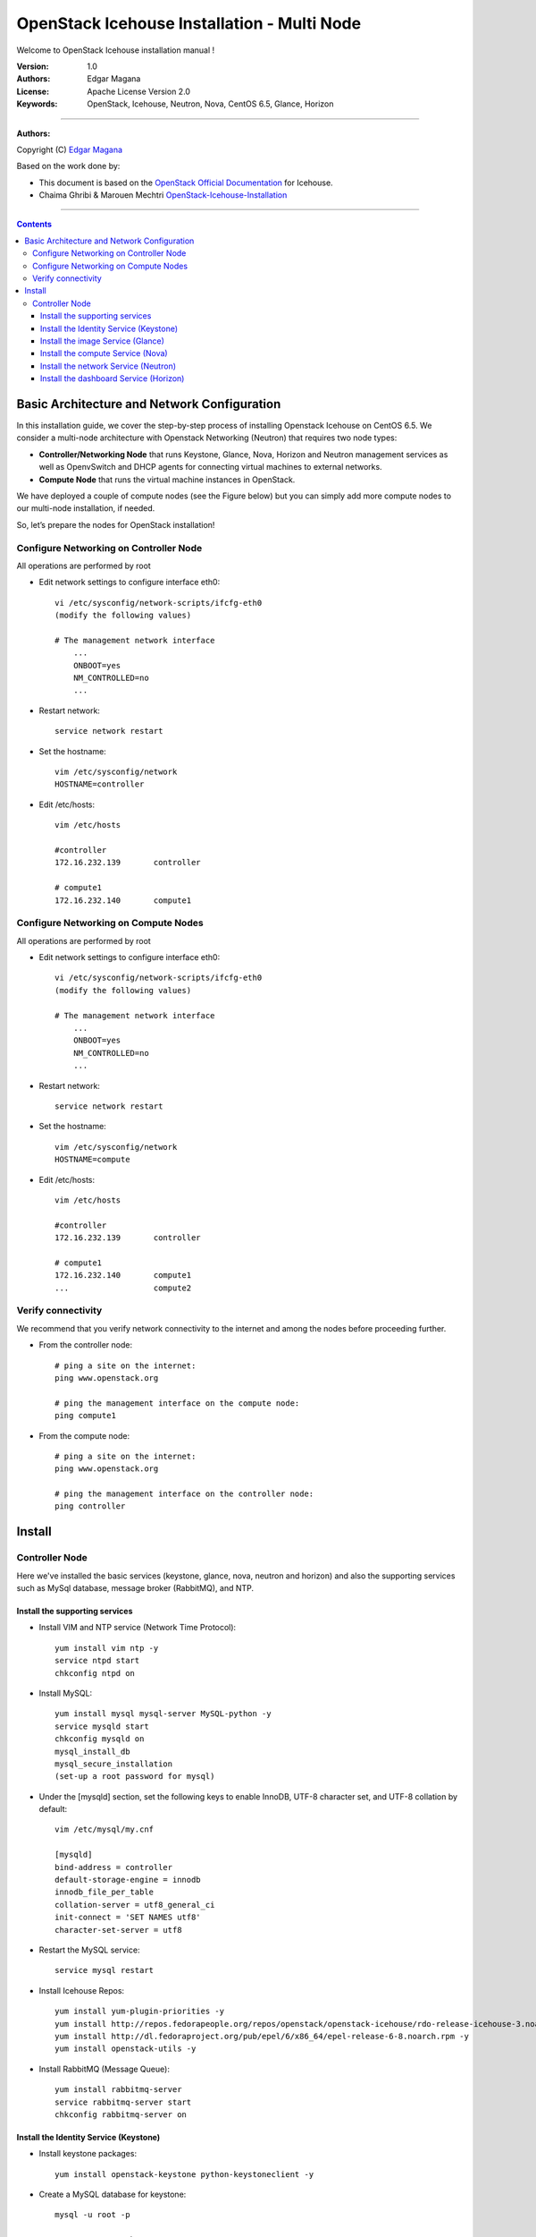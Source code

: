 ####
OpenStack Icehouse Installation - Multi Node
####

Welcome to OpenStack Icehouse installation manual !


:Version: 1.0
:Authors: Edgar Magana
:License: Apache License Version 2.0
:Keywords: OpenStack, Icehouse, Neutron, Nova, CentOS 6.5, Glance, Horizon


===============================

**Authors:**

Copyright (C) `Edgar Magana <https://www.linkedin.com/profile/view?id=21754469&trk=nav_responsive_tab_profile>`_

Based on the work done by:

+ This document is based on the `OpenStack Official Documentation <http://docs.openstack.org/icehouse/install-guide/install/apt/content/index.html>`_ for Icehouse.
+ Chaima Ghribi & Marouen Mechtri `OpenStack-Icehouse-Installation <https://github.com/ChaimaGhribi/OpenStack-Icehouse-Installation>`_


================================

.. contents::
   

Basic Architecture and Network Configuration
============================================

In this installation guide, we cover the step-by-step process of installing Openstack Icehouse on CentOS 6.5.  We consider a multi-node architecture with Openstack Networking (Neutron) that requires two node types:

+ **Controller/Networking Node** that runs Keystone, Glance, Nova, Horizon and Neutron management services as well as OpenvSwitch and DHCP agents for connecting virtual machines to external networks.

+ **Compute Node** that runs the virtual machine instances in OpenStack. 

We have deployed a couple of compute nodes (see the Figure below) but you can simply add more compute nodes to our multi-node installation, if needed.

.. image:: https://github.com/emagana/OpenStack-Icehouse-Install-Guide/blob/master/images/openstack-icehouse-ref-architecture.png

So, let’s prepare the nodes for OpenStack installation!

Configure Networking on Controller Node
---------------------------------------

All operations are performed by root

* Edit network settings to configure interface eth0::

    vi /etc/sysconfig/network-scripts/ifcfg-eth0
    (modify the following values)

    # The management network interface
        ...
        ONBOOT=yes
        NM_CONTROLLED=no
        ...

* Restart network::

    service network restart


* Set the hostname::

    vim /etc/sysconfig/network
    HOSTNAME=controller


* Edit /etc/hosts::

    vim /etc/hosts

    #controller
    172.16.232.139       controller

    # compute1
    172.16.232.140       compute1


Configure Networking on Compute Nodes
---------------------------------------

All operations are performed by root

* Edit network settings to configure interface eth0::

    vi /etc/sysconfig/network-scripts/ifcfg-eth0
    (modify the following values)

    # The management network interface
        ...
        ONBOOT=yes
        NM_CONTROLLED=no
        ...

* Restart network::

    service network restart


* Set the hostname::

    vim /etc/sysconfig/network
    HOSTNAME=compute


* Edit /etc/hosts::

    vim /etc/hosts

    #controller
    172.16.232.139       controller

    # compute1
    172.16.232.140       compute1
    ...                  compute2


Verify connectivity
-------------------

We recommend that you verify network connectivity to the internet and among the nodes before proceeding further.

    
* From the controller node::

    # ping a site on the internet:
    ping www.openstack.org

    # ping the management interface on the compute node:
    ping compute1

* From the compute node::

    # ping a site on the internet:
    ping www.openstack.org

    # ping the management interface on the controller node:
    ping controller

    
Install 
=======


Controller Node
---------------

Here we've installed the basic services (keystone, glance, nova, neutron and horizon) and also the supporting services
such as MySql database, message broker (RabbitMQ), and NTP. 

	
Install the supporting services
^^^^^^^^^^^^^^^^^^^^^^^^^^^^^^^

* Install VIM and NTP service (Network Time Protocol)::

    yum install vim ntp -y
    service ntpd start
    chkconfig ntpd on


* Install MySQL::

    yum install mysql mysql-server MySQL-python -y
    service mysqld start
    chkconfig mysqld on
    mysql_install_db
    mysql_secure_installation
    (set-up a root password for mysql)


* Under the [mysqld] section, set the following keys to enable InnoDB, UTF-8 character set, and UTF-8 collation by default::

    vim /etc/mysql/my.cnf

    [mysqld]
    bind-address = controller
    default-storage-engine = innodb
    innodb_file_per_table
    collation-server = utf8_general_ci
    init-connect = 'SET NAMES utf8'
    character-set-server = utf8

* Restart the MySQL service::

    service mysql restart


* Install Icehouse Repos::

    yum install yum-plugin-priorities -y
    yum install http://repos.fedorapeople.org/repos/openstack/openstack-icehouse/rdo-release-icehouse-3.noarch.rpm -y
    yum install http://dl.fedoraproject.org/pub/epel/6/x86_64/epel-release-6-8.noarch.rpm -y
    yum install openstack-utils -y

* Install RabbitMQ (Message Queue)::

    yum install rabbitmq-server
    service rabbitmq-server start
    chkconfig rabbitmq-server on



Install the Identity Service (Keystone)
^^^^^^^^^^^^^^^^^^^^^^^^^^^^^^^^^^^^^^^
* Install keystone packages::

    yum install openstack-keystone python-keystoneclient -y

* Create a MySQL database for keystone::

    mysql -u root -p

    CREATE DATABASE keystone;
    GRANT ALL PRIVILEGES ON keystone.* TO 'keystone'@'localhost' IDENTIFIED BY 'password';
    GRANT ALL PRIVILEGES ON keystone.* TO 'keystone'@'%' IDENTIFIED BY 'password';

    exit;

* Edit /etc/keystone/keystone.conf::

     vim /etc/keystone/keystone.conf
  
    [database]
    connection = mysql://keystone:password@controller/keystone
    
    [DEFAULT]
    admin_token=ADMIN
    log_dir=/var/log/keystone
  

* Restart the identity service then synchronize the database::

    service openstack-keystone start
    chkconfig openstack-keystone on
    keystone-manage db_sync

* Check synchronization::
        
    mysql -ukeystone -ppassword
    use keystone;
    show TABLES;


* Define users, tenants, and roles::

    export OS_SERVICE_TOKEN=ADMIN
    export OS_SERVICE_ENDPOINT=http://controller:35357/v2.0
    
    #Create an administrative user
    keystone user-create --name=admin --pass=admin_pass --email=admin@domain.com
    keystone role-create --name=admin
    keystone tenant-create --name=admin --description="Admin Tenant"
    keystone user-role-add --user=admin --tenant=admin --role=admin
    keystone user-role-add --user=admin --role=_member_ --tenant=admin
    
    #Create a normal user
    keystone user-create --name=demo --pass=demo_pass --email=demo@domain.com
    keystone tenant-create --name=demo --description="Demo Tenant"
    keystone user-role-add --user=demo --role=_member_ --tenant=demo
    
    #Create a service tenant
    keystone tenant-create --name=service --description="Service Tenant"


* Define services and API endpoints::
    
    keystone service-create --name=keystone --type=identity --description="OpenStack Identity"
    
    keystone endpoint-create \
    --service-id=$(keystone service-list | awk '/ identity / {print $2}') \
    --publicurl=http://controller:5000/v2.0 \
    --internalurl=http://controller:5000/v2.0 \
    --adminurl=http://controller:35357/v2.0


* Create a simple credential file::

    vi admin_creds
    # Paste the following:
    export OS_USERNAME=admin
    export OS_PASSWORD=admin_pass
    export OS_TENANT_NAME=admin
    export OS_AUTH_URL=http://controller:35357/v2.0

* Create the signing keys and certificates and restrict access to the generated data::

    keystone-manage pki_setup --keystone-user keystone --keystone-group keystone
    chown -R keystone:keystone /etc/keystone/ssl
    chmod -R o-rwx /etc/keystone/ssl
        
* Test Keystone::
    
    #clear the values in the OS_SERVICE_TOKEN and OS_SERVICE_ENDPOINT environment variables        
     unset OS_SERVICE_TOKEN OS_SERVICE_ENDPOINT

    # Load credential admin file
    source admin_creds

    keystone user-list
    keystone user-role-list --user admin --tenant admin


Install the image Service (Glance)
^^^^^^^^^^^^^^^^^^^^^^^^^^^^^^^^^^

* Install Glance packages::

    yum install openstack-glance python-glanceclient -y


* Create a MySQL database for Glance::

    mysql -u root -p

    CREATE DATABASE glance;
    GRANT ALL PRIVILEGES ON glance.* TO 'glance'@'localhost' IDENTIFIED BY 'password';
    GRANT ALL PRIVILEGES ON glance.* TO 'glance'@'%' IDENTIFIED BY 'password';

    exit;

* Configure service user and role::

    keystone user-create --name=glance --pass=service_pass --email=glance@domain.com
    keystone user-role-add --user=glance --tenant=service --role=admin

* Register the service and create the endpoint::

    keystone service-create --name=glance --type=image --description="OpenStack Image Service"
    keystone endpoint-create \
    --service-id=$(keystone service-list | awk '/ image / {print $2}') \
    --publicurl=http://controller:9292 \
    --internalurl=http://controller:9292 \
    --adminurl=http://controller:9292

* Update /etc/glance/glance-api.conf::

    vim /etc/glance/glance-api.conf

    [database]
    connection = mysql://glance:password@controller/glance

    [DEFAULT]
    rpc_backend = rabbit
    rabbit_host = controller

    [keystone_authtoken]
    auth_uri = http://controller:5000
    auth_host = controller
    auth_port = 35357
    auth_protocol = http
    admin_tenant_name = service
    admin_user = glance
    admin_password = service_pass

    [paste_deploy]
    flavor = keystone


* Update /etc/glance/glance-registry.conf::

    vim /etc/glance/glance-registry.conf

    [database]
    connection = mysql://glance:password@controller/glance

    [keystone_authtoken]
    auth_uri = http://controller:5000
    auth_host = controller
    auth_port = 35357
    auth_protocol = http
    admin_tenant_name = service
    admin_user = glance
    admin_password = service_pass

    [paste_deploy]
    flavor = keystone


* Restart the glance-api and glance-registry services::

    service openstack-glance-api start; service openstack-glance-registry start
    chkconfig openstack-glance-api on; chkconfig openstack-glance-registry on


* Synchronize the glance database::

    glance-manage db_sync

* Test Glance, upload the cirros cloud image::

    source creds
    glance image-create --name "cirros-0.3.2-x86_64" --is-public true \
    --container-format bare --disk-format qcow2 \
    --location http://cdn.download.cirros-cloud.net/0.3.2/cirros-0.3.2-x86_64-disk.img

* List Images::

    glance image-list


Install the compute Service (Nova)
^^^^^^^^^^^^^^^^^^^^^^^^^^^^^^^^^^

* Install nova packages::

    yum install openstack-nova-api openstack-nova-cert openstack-nova-conductor \
    openstack-nova-console openstack-nova-novncproxy openstack-nova-scheduler python-novaclient -y


* Create a Mysql database for Nova::

    mysql -u root -p

    CREATE DATABASE nova;
    GRANT ALL PRIVILEGES ON nova.* TO 'nova'@'localhost' IDENTIFIED BY 'password';
    GRANT ALL PRIVILEGES ON nova.* TO 'nova'@'%' IDENTIFIED BY 'password';

    exit;

* Configure service user and role::

    keystone user-create --name=nova --pass=service_pass --email=nova@domain.com
    keystone user-role-add --user=nova --tenant=service --role=admin

* Register the service and create the endpoint::

    keystone service-create --name=nova --type=compute --description="OpenStack Compute"
    keystone endpoint-create \
    --service-id=$(keystone service-list | awk '/ compute / {print $2}') \
    --publicurl=http://controller:8774/v2/%\(tenant_id\)s \
    --internalurl=http://controller:8774/v2/%\(tenant_id\)s \
    --adminurl=http://controller:8774/v2/%\(tenant_id\)s


* Edit the /etc/nova/nova.conf::

    vim /etc/nova/nova.conf

    [database]
    connection = mysql://nova:password@controller/nova

    [DEFAULT]
    rpc_backend = rabbit
    rabbit_host = controller
    my_ip = controller
    vncserver_listen = controller
    vncserver_proxyclient_address = controller
    auth_strategy = keystone

    [keystone_authtoken]
    auth_uri = http://controller:5000
    auth_host = controller
    auth_port = 35357
    auth_protocol = http
    admin_tenant_name = service
    admin_user = nova
    admin_password = service_pass


* Synchronize your database::

    nova-manage db sync

* Restart nova-* services::

    service openstack-nova-api start; service openstack-nova-cert start
    service openstack-nova-consoleauth start; service openstack-nova-scheduler start
    service openstack-nova-conductor start; service openstack-nova-novncproxy start
    chkconfig openstack-nova-api on; chkconfig openstack-nova-cert on
    chkconfig openstack-nova-consoleauth on; chkconfig openstack-nova-scheduler on
    chkconfig openstack-nova-conductor on; chkconfig openstack-nova-novncproxy on


* Check Nova is running. The :-) icons indicate that everything is ok!::

    nova-manage service list

* To verify your configuration, list available images::

    nova image-list


Install the network Service (Neutron)
^^^^^^^^^^^^^^^^^^^^^^^^^^^^^^^^^^^^^

* Install the Neutron server and the OpenVSwitch packages::

    yum install openstack-neutron openstack-neutron-ml2 python-neutronclient -y

* Create a MySql database for Neutron::

    mysql -u root -p

    CREATE DATABASE neutron;
    GRANT ALL PRIVILEGES ON neutron.* TO neutron@'localhost' IDENTIFIED BY 'password';
    GRANT ALL PRIVILEGES ON neutron.* TO neutron@'%' IDENTIFIED BY 'password';

    exit;

* Configure service user and role::

    keystone user-create --name=neutron --pass=service_pass --email=neutron@domain.com
    keystone user-role-add --user=neutron --tenant=service --role=admin

* Register the service and create the endpoint::

    keystone service-create --name=neutron --type=network --description="OpenStack Networking"

    keystone endpoint-create \
    --service-id=$(keystone service-list | awk '/ network / {print $2}') \
    --publicurl=http://controller:9696 \
    --internalurl=http://controller:9696 \
    --adminurl=http://controller:9696


* Update /etc/neutron/neutron.conf::

    vim /etc/neutron/neutron.conf

    [database]
    connection = mysql://neutron:password@controller/neutron

    [DEFAULT]
    core_plugin = neutron.plugins.ml2.plugin.Ml2Plugin
    service_plugins = neutron.services.l3_router.l3_router_plugin.L3RouterPlugin
    allow_overlapping_ips = True

    auth_strategy = keystone
    rpc_backend = neutron.openstack.common.rpc.impl_kombu
    rabbit_host = controller

    notify_nova_on_port_status_changes = True
    notify_nova_on_port_data_changes = True
    nova_url = http://controller:8774/v2
    nova_admin_username = nova
    # Replace the SERVICE_TENANT_ID with the output of this command (keystone tenant-list | awk '/ service / { print $2 }')
    nova_admin_tenant_id = SERVICE_TENANT_ID
    nova_admin_password = service_pass
    nova_admin_auth_url = http://controller:35357/v2.0

    [keystone_authtoken]
    auth_uri = http://controller:5000
    auth_host = controller
    auth_port = 35357
    auth_protocol = http
    admin_tenant_name = service
    admin_user = neutron
    admin_password = service_pass


* Configure the Modular Layer 2 (ML2) plug-in::

    vim /etc/neutron/plugins/ml2/ml2_conf.ini

    [ml2]
    type_drivers = gre
    tenant_network_types = gre
    mechanism_drivers = openvswitch

    [ml2_type_gre]
    tunnel_id_ranges = 1:1000

    [securitygroup]
    firewall_driver = neutron.agent.linux.iptables_firewall.OVSHybridIptablesFirewallDriver
    enable_security_group = True


* Configure Compute to use Networking::

    vim /etc/nova/nova.conf

    [DEFAULT]
    network_api_class=nova.network.neutronv2.api.API
    neutron_url=http://controller:9696
    neutron_auth_strategy=keystone
    neutron_admin_tenant_name=service
    neutron_admin_username=neutron
    neutron_admin_password=service_pass
    neutron_admin_auth_url=http://controller:35357/v2.0
    libvirt_vif_driver=nova.virt.libvirt.vif.LibvirtHybridOVSBridgeDriver
    linuxnet_interface_driver=nova.network.linux_net.LinuxOVSInterfaceDriver
    firewall_driver=nova.virt.firewall.NoopFirewallDriver
    security_group_api=neutron

* Create a symbolic link needed by the networking service initialization::

    ln -s /etc/neutron/plugins/ml2/ml2_conf.ini /etc/neutron/plugin.ini

* Populate the database::

    neutron-db-manage --config-file /etc/neutron/neutron.conf \
    --config-file /etc/neutron/plugins/ml2/ml2_conf.ini upgrade icehouse neutron

* Restart the Compute services::

    service openstack-nova-api restart
    service openstack-nova-scheduler restart
    service openstack-nova-conductor restart

* Restart the Networking service::

    service neutron-server start
    chkconfig neutron-server on


Install the dashboard Service (Horizon)
^^^^^^^^^^^^^^^^^^^^^^^^^^^^^^^^^^^^^^^

* Install the required packages::

    yum install httpd memcached python-memcached mod_wsgi openstack-dashboard -y


* Edit /etc/openstack-dashboard/local_settings::

    vim /etc/openstack-dashboard/local_settings
    ALLOWED_HOSTS = ['*']
    OPENSTACK_HOST = "controller"
    CACHES = {
        'default': {
        'BACKEND' : 'django.core.cache.backends.memcached.MemcachedCache',
        'LOCATION' : '127.0.0.1:11211'
        }
    }

* Ensure that the SELinux policy of the system is configured to allow network connections to the HTTP server::

    setsebool -P httpd_can_network_connect on

* Flush IPTables

    iptables -F

* Reload HTTP and memcached::

    service httpd start; service memcached start
    chkconfig httpd on
    chkconfig memcached on

* Note::

    If you have this error: apache2: Could not reliably determine the server's fully qualified domain name, using 127.0.1.1.
    Set the 'ServerName' directive  globally to suppress this message”

    Solution: Edit /etc/httpd/conf/httpd.conf

    vim /etc/httpd/conf/httpd.conf
    Add the following new line end of file:
    ServerName localhost

* Reload Apache and memcached::

    service httpd start; service memcached start


* Check OpenStack Dashboard at http://controller/horizon. login admin/admin_pass
